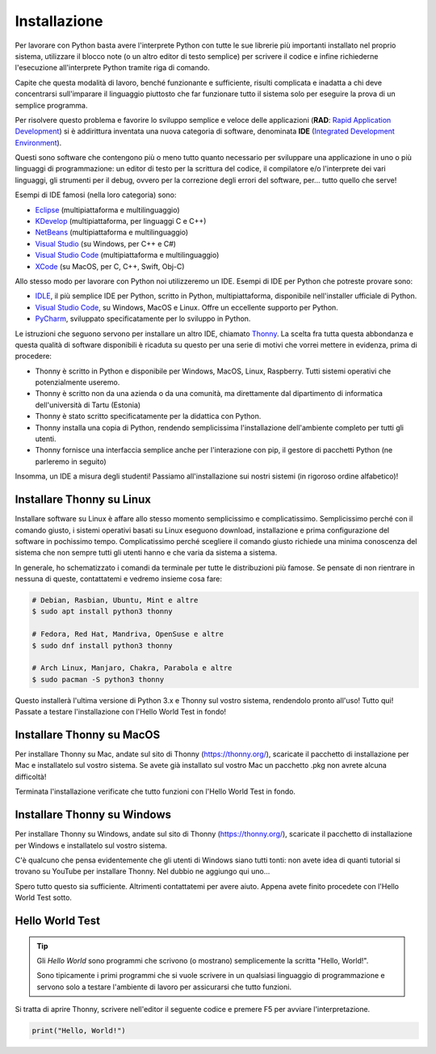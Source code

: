 =============
Installazione
=============

Per lavorare con Python basta avere l'interprete Python con tutte le sue librerie più importanti installato nel proprio sistema, utilizzare il blocco note (o
un altro editor di testo semplice) per scrivere il codice e infine richiederne l'esecuzione all'interprete Python tramite riga di comando.

Capite che questa modalità di lavoro, benché funzionante e sufficiente, risulti complicata e inadatta a chi deve concentrarsi sull'imparare il linguaggio
piuttosto che far funzionare tutto il sistema solo per eseguire la prova di un semplice programma. 

Per risolvere questo problema e favorire lo sviluppo semplice e veloce delle applicazioni (**RAD**: `Rapid Application Development <https://it.wikipedia.org/wiki/Rapid_application_development>`_) si è addirittura inventata una nuova categoria di software, denominata **IDE** (`Integrated Development Environment <https://it.wikipedia.org/wiki/Integrated_development_environment>`_). 

Questi sono software che contengono più o meno tutto quanto necessario per sviluppare una applicazione in uno o più
linguaggi di programmazione: un editor di testo per la scrittura del codice, il compilatore e/o l'interprete dei vari linguaggi, gli strumenti per il debug, 
ovvero per la correzione degli errori del software, per... tutto quello che serve!

Esempi di IDE famosi (nella loro categoria) sono:

* `Eclipse <https://it.wikipedia.org/wiki/Eclipse_(informatica)>`_ (multipiattaforma e multilinguaggio)

* `KDevelop <https://it.wikipedia.org/wiki/KDevelop>`_ (multipiattaforma, per linguaggi C e C++)

* `NetBeans <https://it.wikipedia.org/wiki/NetBeans>`_ (multipiattaforma e multilinguaggio)

* `Visual Studio <https://it.wikipedia.org/wiki/Microsoft_Visual_Studio>`_ (su Windows, per C++ e C#)

* `Visual Studio Code <https://it.wikipedia.org/wiki/Visual_Studio_Code>`_ (multipiattaforma e multilinguaggio)

* `XCode <https://it.wikipedia.org/wiki/Xcode>`_ (su MacOS, per C, C++, Swift, Obj-C)


Allo stesso modo per lavorare con Python noi utilizzeremo un IDE. Esempi di IDE per Python che potreste provare sono:

* `IDLE <https://en.wikipedia.org/wiki/IDLE>`_, il più semplice IDE per Python, scritto in Python, multipiattaforma, disponibile nell'installer ufficiale di Python.

* `Visual Studio Code <https://it.wikipedia.org/wiki/Visual_Studio_Code>`_, su Windows, MacOS e Linux. Offre un eccellente supporto per Python.

* `PyCharm <https://en.wikipedia.org/wiki/PyCharm>`_, sviluppato specificatamente per lo sviluppo in Python.


Le istruzioni che seguono servono per installare un altro IDE, chiamato `Thonny <https://en.wikipedia.org/wiki/Thonny>`_. La scelta fra tutta questa abbondanza e 
questa qualità di software disponibili è ricaduta su questo per una serie di motivi che vorrei mettere in evidenza, prima di procedere:

* Thonny è scritto in Python e disponibile per Windows, MacOS, Linux, Raspberry. Tutti sistemi operativi che potenzialmente useremo.

* Thonny è scritto non da una azienda o da una comunità, ma direttamente dal dipartimento di informatica dell'università di Tartu (Estonia)

* Thonny è stato scritto specificatamente per la didattica con Python. 

* Thonny installa una copia di Python, rendendo semplicissima l'installazione dell'ambiente completo per tutti gli utenti.

* Thonny fornisce una interfaccia semplice anche per l'interazione con pip, il gestore di pacchetti Python (ne parleremo in seguito)

Insomma, un IDE a misura degli studenti! Passiamo all'installazione sui nostri sistemi (in rigoroso ordine alfabetico)!



Installare Thonny su Linux
==========================


Installare software su Linux è affare allo stesso momento semplicissimo e complicatissimo. Semplicissimo perché con il comando giusto, i sistemi operativi basati
su Linux eseguono download, installazione e prima configurazione del software in pochissimo tempo. Complicatissimo perché scegliere il comando giusto richiede
una minima conoscenza del sistema che non sempre tutti gli utenti hanno e che varia da sistema a sistema.

In generale, ho schematizzato i comandi da terminale per tutte le distribuzioni più famose. Se pensate di non rientrare in nessuna di queste, contattatemi e vedremo
insieme cosa fare:

.. code:: bash

    # Debian, Rasbian, Ubuntu, Mint e altre
    $ sudo apt install python3 thonny

    # Fedora, Red Hat, Mandriva, OpenSuse e altre
    $ sudo dnf install python3 thonny
    
    # Arch Linux, Manjaro, Chakra, Parabola e altre
    $ sudo pacman -S python3 thonny
    
Questo installerà l'ultima versione di Python 3.x e Thonny sul vostro sistema, rendendolo pronto all'uso! Tutto qui! Passate a testare l'installazione con l'Hello World Test in fondo!


Installare Thonny su MacOS
==========================

Per installare Thonny su Mac, andate sul sito di Thonny (https://thonny.org/), scaricate il pacchetto di installazione per Mac e installatelo sul vostro sistema.
Se avete già installato sul vostro Mac un pacchetto .pkg non avrete alcuna difficoltà!


.. image:: images/ThonnyMac.jpg


Terminata l'installazione verificate che tutto funzioni con l'Hello World Test in fondo.


Installare Thonny su Windows
============================

Per installare Thonny su Windows, andate sul sito di Thonny (https://thonny.org/), scaricate il pacchetto di installazione per Windows e installatelo sul vostro sistema.

.. image:: images/ThonnyWin.jpg

C'è qualcuno che pensa evidentemente che gli utenti di Windows siano tutti tonti: non avete idea di quanti tutorial si trovano su YouTube per installare Thonny.
Nel dubbio ne aggiungo qui uno...


.. youtube:: yMO-lNk6dgY


Spero tutto questo sia sufficiente. Altrimenti contattatemi per avere aiuto. Appena avete finito procedete con l'Hello World Test sotto.


Hello World Test
================


.. tip:: 

    Gli *Hello World* sono programmi che scrivono (o mostrano) semplicemente la scritta "Hello, World!".
    
    Sono tipicamente i primi programmi che si vuole scrivere in un qualsiasi linguaggio di programmazione 
    e servono solo a testare l'ambiente di lavoro per assicurarsi che tutto funzioni.


Si tratta di aprire Thonny, scrivere nell'editor il seguente codice e premere F5 per avviare l'interpretazione.

.. code:: bash

    print("Hello, World!")
    

